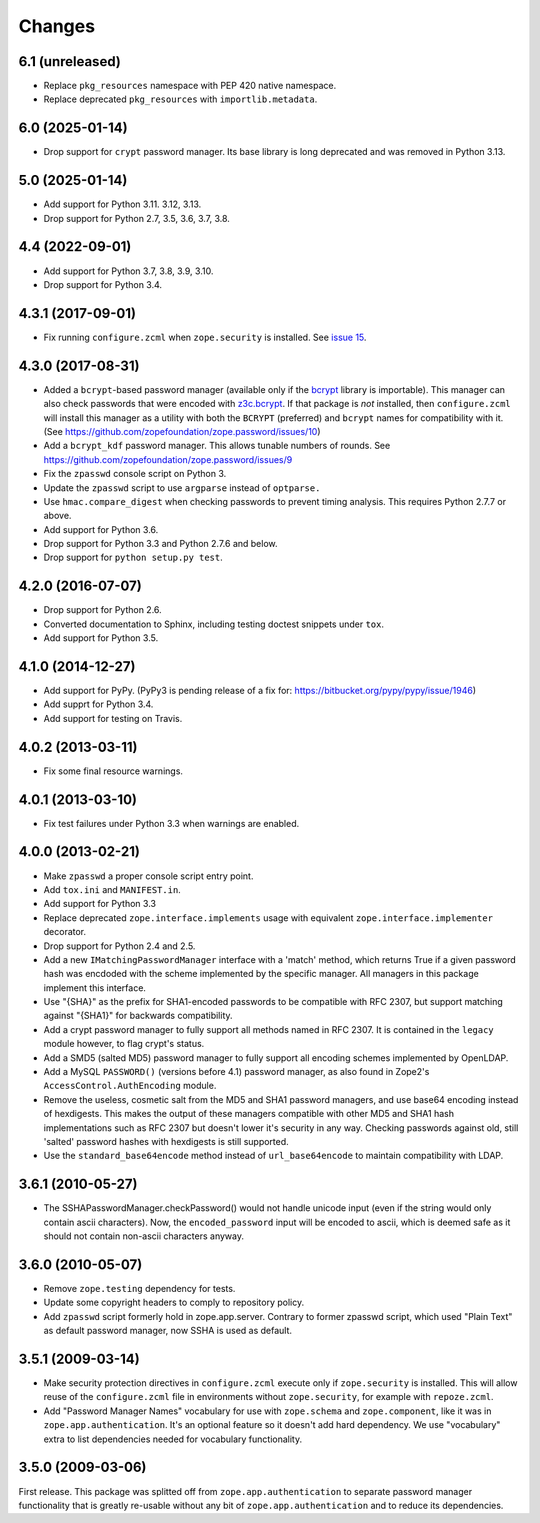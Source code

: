 =========
 Changes
=========

6.1 (unreleased)
================

- Replace ``pkg_resources`` namespace with PEP 420 native namespace.

- Replace deprecated ``pkg_resources`` with ``importlib.metadata``.


6.0 (2025-01-14)
================

- Drop support for ``crypt`` password manager. Its base library is long
  deprecated and was removed in Python 3.13.


5.0 (2025-01-14)
================

- Add support for Python 3.11. 3.12, 3.13.

- Drop support for Python 2.7, 3.5, 3.6, 3.7, 3.8.


4.4 (2022-09-01)
================

- Add support for Python 3.7, 3.8, 3.9, 3.10.

- Drop support for Python 3.4.


4.3.1 (2017-09-01)
==================

- Fix running ``configure.zcml`` when ``zope.security`` is installed.
  See `issue 15
  <https://github.com/zopefoundation/zope.password/issues/15>`_.


4.3.0 (2017-08-31)
==================

- Added a ``bcrypt``-based password manager (available only if the
  `bcrypt <https://pypi.python.org/pypi/bcrypt>`_ library is
  importable). This manager can also check passwords that were encoded
  with `z3c.bcrypt <https://pypi.python.org/pypi/z3c.bcrypt>`_. If
  that package is *not* installed, then ``configure.zcml`` will
  install this manager as a utility with both the ``BCRYPT``
  (preferred) and ``bcrypt`` names for compatibility with it. (See
  https://github.com/zopefoundation/zope.password/issues/10)

- Add a ``bcrypt_kdf`` password manager. This allows tunable numbers
  of rounds. See https://github.com/zopefoundation/zope.password/issues/9

- Fix the ``zpasswd`` console script on Python 3.

- Update the ``zpasswd`` script to use ``argparse`` instead of ``optparse.``

- Use ``hmac.compare_digest`` when checking passwords to
  prevent timing analysis. This requires Python 2.7.7 or above.

- Add support for Python 3.6.

- Drop support for Python 3.3 and Python 2.7.6 and below.

- Drop support for ``python setup.py test``.

4.2.0 (2016-07-07)
==================

- Drop support for Python 2.6.

- Converted documentation to Sphinx, including testing doctest snippets
  under ``tox``.

- Add support for Python 3.5.


4.1.0 (2014-12-27)
==================

- Add support for PyPy.  (PyPy3 is pending release of a fix for:
  https://bitbucket.org/pypy/pypy/issue/1946)

- Add supprt for Python 3.4.

- Add support for testing on Travis.


4.0.2 (2013-03-11)
==================

- Fix some final resource warnings.


4.0.1 (2013-03-10)
==================

- Fix test failures under Python 3.3 when warnings are enabled.


4.0.0 (2013-02-21)
==================

- Make ``zpasswd`` a proper console script entry point.

- Add ``tox.ini`` and ``MANIFEST.in``.

- Add support for Python 3.3

- Replace deprecated ``zope.interface.implements`` usage with equivalent
  ``zope.interface.implementer`` decorator.

- Drop support for Python 2.4 and 2.5.

- Add a new ``IMatchingPasswordManager`` interface with a 'match' method,
  which returns True if a given password hash was encdoded with the scheme
  implemented by the specific manager. All managers in this package implement
  this interface.

- Use "{SHA}" as the prefix for SHA1-encoded passwords to be compatible with
  RFC 2307, but support matching against "{SHA1}" for backwards compatibility.

- Add a crypt password manager to fully support all methods named in RFC 2307.
  It is contained in the ``legacy`` module however, to flag crypt's status.

- Add a SMD5 (salted MD5) password manager to fully support all encoding
  schemes implemented by OpenLDAP.

- Add a MySQL ``PASSWORD()`` (versions before 4.1) password manager, as also
  found in Zope2's ``AccessControl.AuthEncoding`` module.

- Remove the useless, cosmetic salt from the MD5 and SHA1 password managers,
  and use base64 encoding instead of hexdigests. This makes the output of
  these managers compatible with other MD5 and SHA1 hash implementations such
  as RFC 2307 but doesn't lower it's security in any way. Checking passwords
  against old, still 'salted' password hashes with hexdigests is still
  supported.

- Use the ``standard_base64encode`` method instead of ``url_base64encode``
  to maintain compatibility with LDAP.

3.6.1 (2010-05-27)
==================

- The SSHAPasswordManager.checkPassword() would not handle unicode input
  (even if the string would only contain ascii characters). Now, the
  ``encoded_password`` input will be encoded to ascii, which is deemed safe
  as it should not contain non-ascii characters anyway.

3.6.0 (2010-05-07)
==================

- Remove ``zope.testing`` dependency for tests.

- Update some copyright headers to comply to repository policy.

- Add ``zpasswd`` script formerly hold in zope.app.server. Contrary to
  former zpasswd script, which used "Plain Text" as default password
  manager, now SSHA is used as default.

3.5.1 (2009-03-14)
==================

- Make security protection directives in ``configure.zcml`` execute only
  if ``zope.security`` is installed. This will allow reuse of the
  ``configure.zcml`` file in environments without ``zope.security``,
  for example with ``repoze.zcml``.

- Add "Password Manager Names" vocabulary for use with ``zope.schema``
  and ``zope.component``, like it was in ``zope.app.authentication``.
  It's an optional feature so it doesn't add hard dependency. We use
  "vocabulary" extra to list dependencies needed for vocabulary functionality.

3.5.0 (2009-03-06)
==================

First release. This package was splitted off from ``zope.app.authentication``
to separate password manager functionality that is greatly re-usable without
any bit of ``zope.app.authentication`` and to reduce its dependencies.
